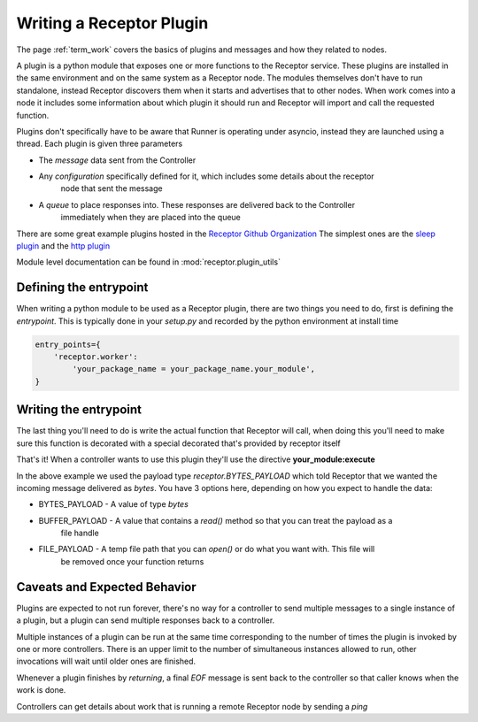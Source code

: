 .. _plugins:

Writing a Receptor Plugin
=========================

The page :ref:`term_work` covers the basics of plugins and messages and how they related to nodes.

A plugin is a python module that exposes one or more functions to the Receptor service. These
plugins are installed in the same environment and on the same system as a Receptor node. The
modules themselves don't have to run standalone, instead Receptor discovers them when it starts
and advertises that to other nodes. When work comes into a node it includes some information
about which plugin it should run and Receptor will import and call the requested function.

Plugins don't specifically have to be aware that Runner is operating under asyncio, instead
they are launched using a thread. Each plugin is given three parameters

* The *message* data sent from the Controller
* Any *configuration* specifically defined for it, which includes some details about the receptor
    node that sent the message
* A *queue* to place responses into. These responses are delivered back to the Controller
    immediately when they are placed into the queue

There are some great example plugins hosted in the
`Receptor Github Organization <https://github.com/project-receptor/>`_
The simplest ones are the `sleep plugin <https://github.com/project-receptor/receptor-sleep>`_ and
the `http plugin <https://github.com/project-receptor/receptor-http>`_

Module level documentation can be found in :mod:`receptor.plugin_utils`

Defining the entrypoint
-----------------------

When writing a python module to be used as a Receptor plugin, there are two things you need to
do, first is defining the *entrypoint*. This is typically done in your *setup.py* and recorded
by the python environment at install time

.. code-block:: python

    entry_points={
        'receptor.worker': 
            'your_package_name = your_package_name.your_module',
    }

Writing the entrypoint
----------------------

The last thing you'll need to do is write the actual function that Receptor will call, when doing
this you'll need to make sure this function is decorated with a special decorated that's provided
by receptor itself

.. code-block:: python
    :linenos:

    import receptor

    @receptor.plugin_export(payload_type=receptor.BYTES_PAYLOAD)
    def execute(message, config, result_queue):
        print(f"I just received {message.decode()}")
        result_queue.put("My plugin ran!")

That's it! When a controller wants to use this plugin they'll use the directive
**your_module:execute**

In the above example we used the payload type *receptor.BYTES_PAYLOAD* which told Receptor that
we wanted the incoming message delivered as `bytes`. You have 3 options here, depending on how you
expect to handle the data:

* BYTES_PAYLOAD - A value of type `bytes`
* BUFFER_PAYLOAD - A value that contains a `read()` method so that you can treat the payload as a
    file handle
* FILE_PAYLOAD - A temp file path that you can `open()` or do what you want with. This file will
    be removed once your function returns

Caveats and Expected Behavior
-----------------------------

Plugins are expected to not run forever, there's no way for a controller to send multiple messages
to a single instance of a plugin, but a plugin can send multiple responses back to a controller.

Multiple instances of a plugin can be run at the same time corresponding to the number of times
the plugin is invoked by one or more controllers. There is an upper limit to the number of
simultaneous instances allowed to run, other invocations will wait until older ones are finished.

Whenever a plugin finishes by *returning*, a final *EOF* message is sent back to the controller
so that caller knows when the work is done.

Controllers can get details about work that is running a remote Receptor node by sending a *ping*